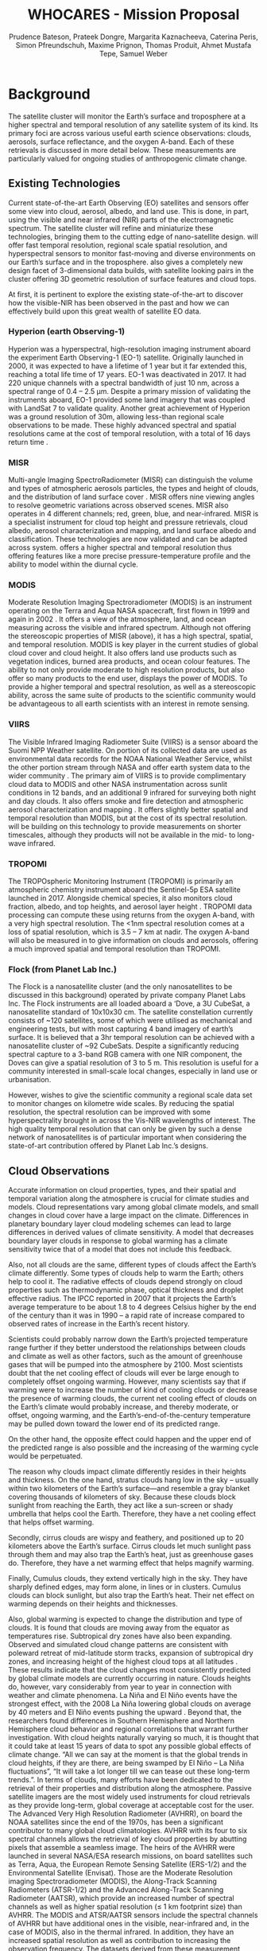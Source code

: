#+TITLE: WHO@@latex:$_2$@@CARES - Mission Proposal
#+AUTHOR:  Prudence Bateson, Prateek Dongre, Margarita Kaznacheeva,@@latex:\\@@ Caterina Peris, Simon Pfreundschuh, Maxime Prignon,@@latex:\\@@  Thomas Produit, Ahmet Mustafa Tepe, Samuel Weber
#+OPTIONS: toc:nil
#+LATEX_CLASS: koma-article
#+LATEX_HEADER: \usepackage{siunitx}
#+LATEX_HEADER: \usepackage{adjustbox}
#+LATEX_HEADER: \usepackage{colortbl}
#+LATEX_HEADER: \usepackage{subcaption}
#+LATEX_HEADER: \usepackage{natbib}
#+LATEX_HEADER: \newcommand{\whocares}{WHO$_2$CARES }

* Background
  
The \whocares satellite cluster will monitor the Earth’s surface and troposphere
at a higher spectral and temporal resolution of any satellite system of its
kind. Its primary foci are across various useful earth science observations:
clouds, aerosols, surface reflectance, and the oxygen A-band. Each of these
retrievals is discussed in more detail below. These measurements are
particularly valued for ongoing studies of anthropogenic climate change.

** Existing Technologies

   Current state-of-the-art Earth Observing (EO) satellites
   and sensors offer some view into cloud, aerosol, albedo, and land use. This is
   done, in part, using the visible and near infrared (NIR) parts of the
   electromagnetic spectrum. The \whocares satellite cluster will refine and
   miniaturize these technologies, bringing them to the cutting edge of
   nano-satellite design. \whocares will offer fast temporal resolution, regional
   scale spatial resolution, and hyperspectral sensors to monitor fast-moving and
   diverse environments on our Earth’s surface and in the troposphere. \whocares
   also gives a completely new design facet of 3-dimensional data builds, with
   satellite looking pairs in the cluster offering 3D geometric resolution of
   surface features and cloud tops.

   At first, it is pertinent to explore the existing state-of-the-art to discover
   how the visible-NIR has been observed in the past and how we can effectively
   build upon this great wealth of satellite EO data.

*** Hyperion (earth Observing-1)

    Hyperion was a hyperspectral, high-resolution
    imaging instrument aboard the experiment Earth Observing-1 (EO-1) satellite.
    Originally launched in 2000, it was expected to have a lifetime of 1 year but it
    far extended this, reaching a total life time of 17 years. EO-1 was deactivated
    in 2017. It had 220 unique channels with a spectral bandwidth of just 10 nm,
    across a spectral range of 0.4 – 2.5 µm. Despite a primary mission of validating
    the instruments aboard, EO-1 provided some land imagery that was coupled with
    LandSat 7 to validate quality. Another great achievement of Hyperion was a
    ground resolution of 30m, allowing less-than regional scale observations to be
    made. These highly advanced spectral and spatial resolutions came at the cost of
    temporal resolution, with a total of 16 days return time \citep{principles}.

*** MISR

    Multi-angle Imaging SpectroRadiometer (MISR) can distinguish the volume and
    types of atmospheric aerosols particles, the types and height of clouds, and the
    distribution of land surface cover \citep{diner}. MISR offers nine
    viewing angles to resolve geometric variations across observed scenes. MISR also
    operates in 4 different channels; red, green, blue, and near-infrared. MISR is a
    specialist instrument for cloud top height and pressure retrievals, cloud
    albedo, aerosol characterization and mapping, and land surface albedo and
    classification. These technologies are now validated and can be adapted across
    \whocares system. \whocares offers a higher spectral and temporal resolution
    thus offering features like a more precise pressure-temperature profile and the
    ability to model within the diurnal cycle.

*** MODIS

    Moderate Resolution Imaging Spectroradiometer (MODIS) is an instrument
    operating on the Terra and Aqua NASA spacecraft, first flown in 1999 and again
    in 2002 \citep{modis}. It offers a view of the atmosphere, land, and
    ocean measuring across the visible and infrared spectrum. Although not offering
    the stereoscopic properties of MISR (above), it has a high spectral, spatial,
    and temporal resolution. MODIS is key player in the current studies of global
    cloud cover and cloud height. It also offers land use products such as
    vegetation indices, burned area products, and ocean colour features. The ability
    to not only provide moderate to high resolution products, but also offer so many
    products to the end user, displays the power of MODIS. To provide a higher
    temporal and spectral resolution, as well as a stereoscopic ability, across the
    same suite of \whocares products to the scientific community would be
    advantageous to all earth scientists with an interest in remote sensing.

*** VIIRS

    The Visible Infrared Imaging Radiometer Suite (VIIRS) is a sensor aboard
    the Suomi NPP Weather satellite. On portion of its collected data are used as
    environmental data records for the NOAA National Weather Service, whilst the
    other portion stream through NASA and offer earth system data to the wider
    community \citep{viirs}. The primary aim of VIIRS is to provide
    complimentary cloud data to MODIS and other NASA instrumentation across sunlit
    conditions in 12 bands, and an additional 9 infrared for surveying both night
    and day clouds. It also offers smoke and fire detection and atmospheric aerosol
    characterization and mapping \citep{viirs_book}. It offers slightly better
    spatial and temporal resolution than MODIS, but at the cost of its spectral
    resolution. \whocares will be building on this technology to provide
    measurements on shorter timescales, although they \whocares products will not be
    available in the mid- to long-wave infrared.

*** TROPOMI

    The TROPOspheric Monitoring Instrument (TROPOMI) is primarily an atmospheric
    chemistry instrument aboard the Sentinel-5p ESA satellite launched in 2017.
    Alongside chemical species, it also monitors cloud fraction, albedo, and top
    heights, and aerosol layer height \citep{tropomi}. TROPOMI data processing
    can compute these using returns from the oxygen A-band, with a very high
    spectral resolution. The <1nm spectral resolution comes at a loss of spatial
    resolution, which is 3.5 – 7 km at nadir. The oxygen A-band will also be
    measured in \whocares to give information on clouds and aerosols, offering a
    much improved spatial and temporal resolution than TROPOMI.

*** Flock (from Planet Lab Inc.)

    The Flock is a nanosatellite cluster (and the only
    nanosatellites to be discussed in this background) operated by private company
    Planet Labs Inc. The Flock instruments are all loaded aboard a ‘Dove, a 3U
    CubeSat, a nanosatellite standard of 10x10x30 cm. The satellite constellation
    currently consists of ~120 satellites, some of which were utilised as mechanical
    and engineering tests, but with most capturing 4 band imagery of earth’s surface.
    It is believed that a 3hr
    temporal resolution can be achieved with a nanosatellite cluster of ~92
    CubeSats. Despite a significantly reducing spectral capture to a 3-band RGB
    camera with one NIR component, the Doves can give a spatial resolution of 3 to 5
    m. This resolution is useful for a community interested in small-scale local
    changes, especially in land use or urbanisation.

However, \whocares wishes to give the scientific community a regional scale data
set to monitor changes on kilometre wide scales. By reducing the spatial
resolution, the spectral resolution can be improved with some hyperspectrality
brought in across the Vis-NIR wavelengths of interest. The high quality temporal
resolution that can only be given by such a dense network of nanosatellites is
of particular important when considering the state-of-art contribution offered
by Planet Lab Inc.’s designs.


    \begin{table}[htbp]
    \centering
    \caption{Summary of relevant satellite missions}
    \resizebox{\textwidth}{!}{%
    \begin{tabular}{|p{6.5em}p{6.5em}cp{9em}p{11.145em}c|}
    \hline
    \rowcolor[rgb]{ 1.0,  1.0,  1.0} \textcolor[rgb]{ .0,  .0,  .0}{\textbf{Satellite/ Instrument}} & \textcolor[rgb]{ .0,  .0,  .0}{\textbf{Temporal Resolution}} & \multicolumn{1}{p{6.5em}}{\textcolor[rgb]{ .0,  .0,  .0}{\textbf{Spatial Resolution (km)}}} & \textcolor[rgb]{ .0,  .0,  .0}{\textbf{Spectral Range (µm)}} & \textcolor[rgb]{ 0.0,  .0,  .0}{\textbf{Spectral Bands or Hyperspectral Resolution}} & \multicolumn{1}{p{6.5em}|}{\textcolor[rgb]{ .0,  .0,  .0}{\textbf{Currently Active?}}} \\
    \hline
    \midrule
    \textbf{Hyperion} & 16 days & 0.3   & 0.4 – 2.5 & Hyperspectral\newline{}10 nm & \multicolumn{1}{p{6.5em}|}{No} \\
    \midrule
    \textbf{MISR} & 9 days & \multicolumn{1}{p{6.5em}}{0.28 - 1} & 0.45 – 0.87 & 21.9 – 41.9 nm & \multicolumn{1}{p{6.5em}|}{Yes} \\
    \midrule
    \textbf{MODIS} & 1 – 2 days & \multicolumn{1}{p{6.5em}}{0.25 - 1} & 0.4 – 14.4 & 36 spectral bands & \multicolumn{1}{p{6.5em}|}{Yes} \\
    \midrule
    \textbf{VIIRS} & 1 day & \multicolumn{1}{p{6.5em}}{0.38 – 0.75} & 0.41 – 12.5 & 21 spectral bands & \multicolumn{1}{p{6.5em}|}{Yes} \\
    \midrule
    \textbf{TROPOMI} & 1 day & \multicolumn{1}{p{6.5em}}{3.5 - 7} & 0.27 – 0.78 with an extra 2.3-2.39 in IR & 0.25 – 0.54 nm & \multicolumn{1}{p{6.5em}|}{Yes\newline{}(fully online later 2018)} \\
    \midrule
    \textbf{Planet Labs} & 3 hrs & \multicolumn{1}{p{6.5em}}{0.03 – 0.05} & 0.45 – 0.86 & Up to 4 spectral bands & \multicolumn{1}{p{6.5em}|}{In Progress} \\
    \midrule
    \textbf{\whocares} & 3 hrs & 1     & 0.4 – 2 & Hyperspectral\newline{}2 nm - 10 nm &  \\
    \hline
    \bottomrule
    \end{tabular}}%
    \label{tab:addlabel}%
    \end{table}

** Cloud Observations


Accurate information on cloud properties, types, and their spatial and temporal
variation along the atmosphere is crucial for climate studies and models. Cloud
representations vary among global climate models, and small changes in cloud
cover have a large impact on the climate. Differences in planetary boundary
layer cloud modeling schemes can lead to large differences in derived values of
climate sensitivity. A model that decreases boundary layer clouds in response to
global warming has a climate sensitivity twice that of a model that does not
include this feedback.

Also, not all clouds are the same, different types of clouds affect the Earth’s
climate differently. Some types of clouds help to warm the Earth; others help
to cool it. The radiative effects of clouds depend strongly on cloud properties
such as thermodynamic phase, optical thickness and droplet effective radius.
The IPCC reported in 2007 that it projects the Earth’s average temperature to
be about 1.8 to 4 degrees Celsius higher by the end of the century than it was
in 1990 – a rapid rate of increase compared to observed rates of increase in
the Earth’s recent history.

Scientists could probably narrow down the Earth’s projected temperature range
 further if they better understood the relationships between clouds and climate
 as well as other factors, such as the amount of greenhouse gases that will be
 pumped into the atmosphere by 2100. Most scientists doubt that the net cooling
 effect of clouds will ever be large enough to completely offset ongoing warming.
 However, many scientists \citep{marshak} say that if warming were to increase the number
 of kind of cooling clouds or decrease the presence of warming clouds, the current net
cooling effect of clouds on the Earth’s climate would probably increase, and
thereby moderate, or offset, ongoing warming, and the Earth’s-end-of-the-century
temperature may be pulled down toward the lower end of its predicted range.

On the other hand, the opposite effect could happen and the upper end of the
predicted range is also possible and the increasing of the warming cycle would
be perpetuated.

The reason why clouds impact climate differently resides in their heights and
thickness. On the one hand, stratus clouds hang low in the sky – usually within
two kilometers of the Earth’s surface—and resemble a gray blanket covering
thousands of kilometers of sky. Because these clouds block sunlight from reaching
the Earth, they act like a sun-screen or shady umbrella that helps cool the Earth.
Therefore, they have a net cooling effect that helps offset warming.

Secondly, cirrus clouds are wispy and feathery, and positioned up to 20 kilometers
above the Earth’s surface. Cirrus clouds let much sunlight pass through them and
may also trap the Earth’s heat, just as greenhouse gases do. Therefore, they have
 a net warming effect that helps magnify warming.

Finally, Cumulus clouds, they extend vertically high in the sky. They have
sharply defined edges, may form alone, in lines or in clusters. Cumulus clouds
can block sunlight, but also trap the Earth’s heat. Their net effect on warming
depends on their heights and thicknesses.

Also, global warming is expected to change the distribution and type of clouds.
It is found that clouds are moving away from the equator as temperatures rise.
Subtropical dry zones have also been expanding. Observed and simulated cloud
change patterns are consistent with poleward retreat of mid-latitude storm
 tracks, expansion of subtropical dry zones, and increasing height of the
 highest cloud tops at all latitudes \citep{clouds_high}. These results indicate that the
 cloud changes most consistently predicted by global climate models are currently occurring in
 nature. Clouds heights do, however, vary considerably from year to year
 in connection with weather and
climate phenomena. La Niña and El Niño events have the strongest effect, with
the 2008 La Niña lowering global clouds on average by 40 meters and El Niño
events pushing the upward \citep{lelli}. Beyond that, the researchers found differences
in Southern Hemisphere and Northern Hemisphere cloud behavior and regional
correlations that warrant further investigation. With cloud heights naturally
varying so much, it is thought \citep{clouds_soon} that it could take at least 15 years of data
to spot any possible global effects of climate change. “All we can say at the
moment is that the global trends in cloud heights, if they are there, are being
swamped by El Niño – La Niña fluctuations”, “It will take a lot longer till we
can tease out these long-term trends.”. In terms of clouds, many efforts have
been dedicated to the retrieval of their properties and distribution along the
atmosphere. Passive satellite imagers are the most widely used instruments for
cloud retrievals as they provide long-term, global coverage at acceptable cost
for the user. The Advanced Very High Resolution Radiometer (AVHRR), on board the
NOAA satellites since the end of the 1970s, has been a significant contributor
to many global cloud climatologies. AVHRR with its four to six spectral channels
allows the retrieval of key cloud properties by abutting pixels that assemble a
seamless image. The heirs of the AVHRR were launched in several NASA/ESA
research missions, on board satellites such as Terra, Aqua, the European Remote
Sensing Satellite (ERS-1/2) and the Environmental Satellite (Envisat). Those are
the Moderate Resolution imaging Spectroradiometer (MODIS), the Along-Track
Scanning Radiometers (ATSR-1/2) and the Advanced Along-Track Scanning Radiometer
(AATSR), which provide an increased number of spectral channels as well as
higher spatial resolution (≤ 1 km footprint size) than AVHRR. The MODIS and
ATSR/AATSR sensors include the spectral channels of AVHRR but have additional
ones in the visible, near-infrared and, in the case of MODIS, also in the
thermal infrared. In addition, they have an increased spatial resolution as well
as contribution to increasing the observation frequency. The datasets derived
from these measurement retrievals are useful for climate studies and cover more
than one decade. ATSR provides its Global Retrieval of ATSR Cloud Parameters and
Evaluation (GRAPE; Sayer et al., 2011) for ATSR/AATSR, MODIS (NASA) its
Collection 5 (Platnick et al., 2015, 2017; Marchant et al., 2016). These cloud
properties datasets have now reached quality levels that facilitate qualitative
and quantitative assessments of clouds in the Earth’s climate system, even
availability to understand cloud processes and the evaluation of atmospheric
models. Till now, with visible and Near Infrarred bands cloud products such
Cloud Optical Thickness, Effective Radius, Liquid Water Content and Cloud Albedo
can be derived. There also have been some efforts devoted to obtain cloud
heights and cloud thickness through the analysis of the O2-A-Band changes by
means of sensors like SCIAMACHY/GOME/GOME-2. Given the high degree of
measurement accuracy afforded by current instruments, the reliability of derived
atmospheric products no longer depends as heavily on instrument calibration and
noise but more so on the choice of spectral bands, the forward model, and the
method of inversion. In addition there is still potential to improve the current
datasets. \whocares mission will offer a hyperspectrality, temporal resolution
and 3-Dimensional analysis of clouds that has not ever seen before. With its
higher spatial and temporal resolution products such as cloud optical thickness
can gain accuracy, and coupled with cloud heights retrieval through hyper
spectral analysis may help to derive new and improved cloud types products. This
could lead to finally determine the current trend of cloud heights and movement
due to global warming and climate change.


** Surface Observations 

  
  MODIS has brought unprecedented data to scientists making
  high quality, global datasets available to land, ocean and cryosphere
  applications. \whocares aims to continue this legacy by observing the earth
  in the visible and near infrared region in which the MODIS land and ocean
  channels are located. Instead of 20 channels in this region, however,
  \whocares will provide hyperspectral information with more than 100 channels.
  This will open the door to a range of novel science applications, building upon
  and extending the MODIS range of surface products.

*** Land
   
   Synoptic and repetitive observations of vegetation cover and land use are
   of great importance for the modeling and prediction of climate change as
   well as the planning of urban and industrial development.
   
**** Vegetation
    
   Besides regulating the regional carbon and hydrologic cycle, vegetation cover
   has an important impact on atmsopheric composition and climate feedbacks. The
   study of these processes require fine scale characterization of the
   ecosystems involved. By providing high spectral resolution at moderate spatial
   resolution, \whocares aims to close an important gap in the global monitoring
   system of vegetation. Numerous studies have highlighted the potential of and
   need for spaceborne hyperspectral observations. An example is the work by
   \citet{haboudane} who developed robust, hyperspectral vegetation indices and
   showed that they outperform the normalized difference vegetation index in the
   prediction of green leaf area index (LAI). Furthermore, airborne hyperspectral
   observations are commonly used for vegetation type classification. Relevant
   applications of such informations can be found in the works of \citet{he}
   who study the expansion of evergreens in the Siberian forest or \citet{winkler} 
   who identify droughts affecting the agriculture in Africa.
   
**** Landuse and Disaster Response

    The revisiting inverval of three hours that will be achieved by \whocares
    will further increase the frequency at which a given location is observed.
    Clearly, the additional spectral information content of \whocares data will
    allow a more detailed mapping of land use and land cover. Moreover, the
    improved spatial resolution will be of great value for disaster response. As
    an example, data from the MODIS instruments has been used to coordinate the
    response in the wake of superstorm sandy. The biggest challenge with MODIS
    data is cloud cover that obstructs the view on affected areas. Since
    \whocares will see the same location twice as often as MODIS does, this will
    greatly improve the probability to obtain useful live data for disaster
    response.
    
*** Cryosphere

   Observation in the visible and near infrared are commonly used to study regional and
   global snow and ice cover. Applications are spatiotemporal snow cover variability
   \citep{dariane, zhuo} and their impact on regional climate and hydrology. Also for 
   observations of the cryosphere, the additional spectral information provided by
   \whocares will help to improve our understanding and modeling of relevant processes.
   Dozier and Painter show that hyperspectral observations of snow cover can be used
   to determine both snow cover and snow albedo, which are important inputs for
   cryosphere models.

*** Ocean
   
   With regards to the ocean, the additional spectral information delivered by \whocares
   will allow to further extend on the MODIS product and application range. \whocares has
   the ability to bridge the gap between MODIS data and data from the HICO sensor for
   monitoring of the coastal ocean. The HICO sensor was an experimental sensor that was
   operational from 2009 to 2014 and flown onboard the ISS, and delivered hyperspectral
   observations in the range from 380 to  960 nm. \citet{keith} show how the hyperspectral
   data provided by HICO can be used to observe changes in coastal and estuarine water quality.


** Aerosols
* Research Tools
   
** Orbit

    Type of orbit: In order to retrieve a global coverage a satellite should be
launched in a near polar orbit. In such an orbit, the angle of the satellite
orbit to the equator is roughly 90 degrees. To ensure a consistency in the
retrieved data through time, it is also interesting to have a constant local
time of the satellite revisit. This requirement is met in sun-synchronous orbits
(constant angle between orbital plan and sun direction). These orbits are often
low in altitudes (< 1000Km). A low earth orbit also presents the advantages of a
rapid rotation periods (around 90 minutes) and a lower launch cost. A swarm of
nanosatellites As written before, among other advantages, nanosatellites
deployment costs are relatively low compared to other classic satellites
missions. These lower costs will enable us to launch tens of nanosatellites. A
well-built swarm or clusters of satellites will thus overcome the time
resolution problem that other satellites missions are encountering.

    
** Communications

   Communication infrastructure is one of the most critical components of
   satellite system design. In most cases, the scientific return of a task
   is directly affected by the capacities of the communications subsystem.
   These constraints are particularly evident on resource-constrained small
   satellites, such as "CubeSats" (Kingsbury and Cahoy, 2015).

   Traditionally, Low Earth Orbit Nano-satellites use radio frequencies
   (RF) for communication purpose at VHF, UHF and S-band. These traditional
   methods provide data rates up to 256 Kbyte/s \citep{ochoa}. In this
   study, 1 TB of data transmission per day is required and with
   traditional methods, it is not possible to transmit data at this level.
   Because of this, it has been decided to use optical communication
   systems for this study.

   Optical communication systems use lasers to encode and transmit data
   with higher speed and density than RF-based communications. Smaller
   antennas, lower power requirements, and increased spectrum availability
   enable optical communications to be integrated into CubeSats more easily
   than radios, enabling affordable communications solutions for Nano
   satellites missions \citep{nasa_cube}.

   \begin{figure}[hbpt]
   \centering
   \includegraphics[width=0.8\linewidth]{img/eng_fig_3.png}
    \caption{Two-way CubeSat based optical communications setup. The
    transmitter (TX) and the receiver (RX) \citep{nasa_cube}}
   \end{figure}

   In helio-synchroneous, one complete orbit taking 90 minutes. Our
   satellites orbit the Earth 16 times per day, the cubesat will transmit
   data to the ground station. The time window will be 7.5 minutes before
   the satellite is below horizon. Within this 7.5 minutes the satellite
   and the ground station need to establish a data link and transfer the
   data. With optical communication we can transmit 25 MB/s data. The
   equation below is used to calculate the required ground based station
   number to transfer 1 TB/day for a satellite;

   ``Unlike radio communications, optical communications are interrupted by
   clouds. Therefore, any high availability laser communications system
   must include a strategy for ensuring a cloud-free line of sight
   (CFLOS)'' \citep{link}.

   Even the most cloud-free locations are cloudy about 30\% of the time, so
   achieving system availabilities higher than 70\% requires a mitigation
   strategy. The most effective strategy is ``site diversity'', which is
   having redundant sites so that if one is clouded out another can be used
   as a backup \citep{link}.

   To minimize the effect of clouds, number of required ground based
   station will be doubled. In addition to this, 1 TB of non-volatile
   storage on SD cards will be replaced on satellites.

** Onboard Instruments

  One of the main advantages of the Earth observation using nano satellites
  technique is a possibility of launching a fleet of satellites with similar
  onboard instruments. To achieve global coverage of the Earth surface every 3
  hours during \whocares mission a fleet of 90 nanosatellites is needed. Two
  spectrometers (for UV-VIS and IR spectral ranges) will be installed on each of
  them. Field of view of the instrument is 40° (~400x400 km on the surface of the
  Earth) with spatial resolution 0.2 km. For clouds 3D structure reconstruction,
  it is necessary to observe atmosphere in nadir from two different points on the
  orbit. We suggest a scheme of satellites motion when all parts of the fleet move
  in pairs with a constant distance between partners – d=200 km. In this case
  fields of view of two detectors in pair overlap (~200x400 km) and provide
  continuous observation of the underlying part of the atmosphere from two orbital
  points (Fig. 1). The optical measurement principle is depicted in Fig. 2. The
  idea is to use to detector in order to cover the spectral range from 165 nm to
  1800 nm. The first detector will be a standard 2048 x 2048 pixels wide CCD or
  CMOS in order to cover the UV-VIS spectral range (165 nm - 1100 nm) and a 2048 x
  2048 pixels CMOS-like IR-array (surely made from HgCdTe or InGaAs) to cover the
  NIR spectral range (800 nm – 1800 nm). The hyperspectrality will be ensured by
  using a Fabry-Pérot Fourier transform spectrometry technique to retrieve the
  spectral component [1,2]. This will allow to attain the wanted spectral
  resolution as well as the hyperspectrality by changing the Fabry-Pérot
  resonances and hence sweeping across the bandwidth. Furthermore, the Fabry-Perot
  interferometer can be much lighter and more compact than a conventional
  interferometer configuration such as Sagnac or Michelson interferometry designs
  and hence are suitable for remote sensing applications [2].
  
   \begin{figure}[hbpt]
   \centering
   \includegraphics[width=0.6\textwidth]{img/eng_fig_1}
   \caption{Overlapping of the field of views of two detectors in pair.}
   \end{figure}

   \begin{figure}[hbpt]
   \centering
   \includegraphics[width=\textwidth]{img/eng_fig_2}
   \caption{Overlapping of the field of views of two detectors in pair.}
   \end{figure}

\bibliographystyle{apalike}
\bibliography{literature}  
